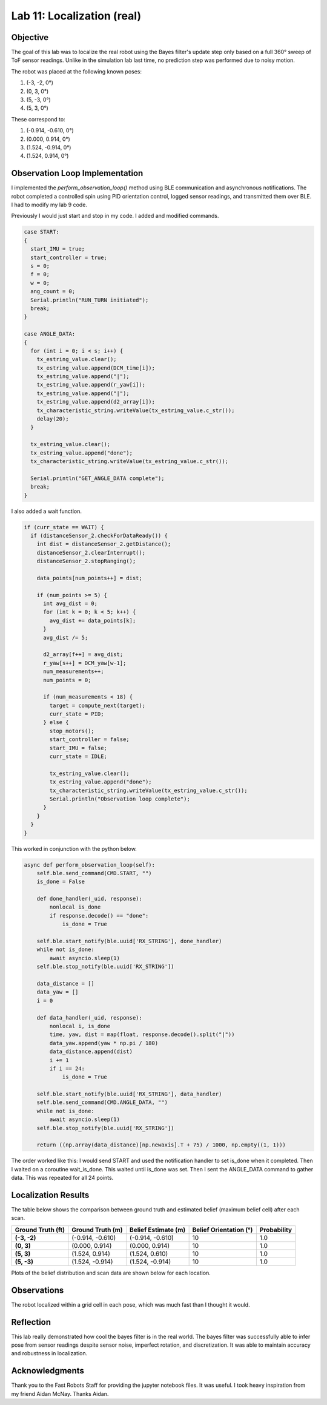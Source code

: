 Lab 11: Localization (real)
===============================

Objective
---------

The goal of this lab was to localize the real robot using the Bayes filter's update step only based on a full 360° sweep of ToF sensor readings.
Unlike in the simulation lab last time, no prediction step was performed due to noisy motion.

The robot was placed at the following known poses:

1. (-3, -2, 0°)
2. (0, 3, 0°)
3. (5, -3, 0°)
4. (5, 3, 0°)

These correspond to:

1. (-0.914, -0.610, 0°)
2. (0.000,  0.914, 0°)
3. (1.524, -0.914, 0°)
4. (1.524,  0.914, 0°)

Observation Loop Implementation
-------------------------------

I implemented the `perform_observation_loop()` method using BLE communication and asynchronous notifications. 
The robot completed a controlled spin using PID orientation control, logged sensor readings, and transmitted them over BLE. I had to modify my lab 9 code.

Previously I would just start and stop in my code. I added and modified commands.

.. code-block:: cpp

   case START:
   {
     start_IMU = true;
     start_controller = true;
     s = 0;
     f = 0;
     w = 0;
     ang_count = 0;
     Serial.println("RUN_TURN initiated");
     break;
   }

   case ANGLE_DATA:
   {
     for (int i = 0; i < s; i++) {
       tx_estring_value.clear();
       tx_estring_value.append(DCM_time[i]);
       tx_estring_value.append("|");
       tx_estring_value.append(r_yaw[i]);
       tx_estring_value.append("|");
       tx_estring_value.append(d2_array[i]);
       tx_characteristic_string.writeValue(tx_estring_value.c_str());
       delay(20);
     }

     tx_estring_value.clear();
     tx_estring_value.append("done");
     tx_characteristic_string.writeValue(tx_estring_value.c_str());

     Serial.println("GET_ANGLE_DATA complete");
     break;
   }

I also added a wait function.

.. code-block:: cpp

   if (curr_state == WAIT) {
     if (distanceSensor_2.checkForDataReady()) {
       int dist = distanceSensor_2.getDistance();
       distanceSensor_2.clearInterrupt();
       distanceSensor_2.stopRanging();

       data_points[num_points++] = dist;

       if (num_points >= 5) {
         int avg_dist = 0;
         for (int k = 0; k < 5; k++) {
           avg_dist += data_points[k];
         }
         avg_dist /= 5;

         d2_array[f++] = avg_dist;
         r_yaw[s++] = DCM_yaw[w-1];
         num_measurements++;
         num_points = 0;

         if (num_measurements < 18) {
           target = compute_next(target);
           curr_state = PID;
         } else {
           stop_motors();
           start_controller = false;
           start_IMU = false;
           curr_state = IDLE;

           tx_estring_value.clear();
           tx_estring_value.append("done");
           tx_characteristic_string.writeValue(tx_estring_value.c_str());
           Serial.println("Observation loop complete");
         }
       }
     }
   }


This worked in conjunction with the python below.

.. code-block:: python

   async def perform_observation_loop(self):
       self.ble.send_command(CMD.START, "")
       is_done = False

       def done_handler(_uid, response):
           nonlocal is_done
           if response.decode() == "done":
               is_done = True

       self.ble.start_notify(ble.uuid['RX_STRING'], done_handler)
       while not is_done:
           await asyncio.sleep(1)
       self.ble.stop_notify(ble.uuid['RX_STRING'])

       data_distance = []
       data_yaw = []
       i = 0

       def data_handler(_uid, response):
           nonlocal i, is_done
           time, yaw, dist = map(float, response.decode().split("|"))
           data_yaw.append(yaw * np.pi / 180)
           data_distance.append(dist)
           i += 1
           if i == 24:
               is_done = True

       self.ble.start_notify(ble.uuid['RX_STRING'], data_handler)
       self.ble.send_command(CMD.ANGLE_DATA, "")
       while not is_done:
           await asyncio.sleep(1)
       self.ble.stop_notify(ble.uuid['RX_STRING'])

       return ((np.array(data_distance)[np.newaxis].T + 75) / 1000, np.empty((1, 1)))


The order worked like this: I would send START and used the notification handler to set is_done when it completed. Then I waited on a coroutine wait_is_done.
This waited until is_done was set. Then I sent the ANGLE_DATA command to gather data. This was repeated for all 24 points.


Localization Results
--------------------

The table below shows the comparison between ground truth and estimated belief (maximum belief cell) after each scan.

.. list-table::
   :header-rows: 1
   :stub-columns: 1

   * - Ground Truth (ft)
     - Ground Truth (m)
     - Belief Estimate (m)
     - Belief Orientation (°)
     - Probability
   * - (-3, -2)
     - (-0.914, -0.610)
     - (-0.914, -0.610)
     - 10
     - 1.0
   * - (0, 3)
     - (0.000, 0.914)
     - (0.000, 0.914)
     - 10
     - 1.0
   * - (5, 3)
     - (1.524, 0.914)
     - (1.524, 0.610)
     - 10
     - 1.0
   * - (5, -3)
     - (1.524, -0.914)
     - (1.524, -0.914)
     - 10
     - 1.0

Plots of the belief distribution and scan data are shown below for each location.

.. image:: images/l11_1_plot.png
   :width: 70%
   :align: center

.. image:: images/l11_2_plot.png
   :width: 70%
   :align: center

.. image:: images/l11_3_plot.png
   :width: 70%
   :align: center

.. image:: images/l11_4_plot.png
   :width: 70%
   :align: center

Observations
------------

The robot localized within a grid cell in each pose, which was much fast than I thought it would. 

Reflection
----------

This lab really demonstrated how cool the bayes filter is in the real world. The bayes filter was successfully able to infer pose from sensor readings despite sensor noise, imperfect rotation, and discretization. 
It was able to maintain accuracy and robustness in localization.

Acknowledgments
---------------

Thank you to the Fast Robots Staff for providing the jupyter notebook files. It was useful. I took heavy inspiration from my friend Aidan McNay. Thanks Aidan.

